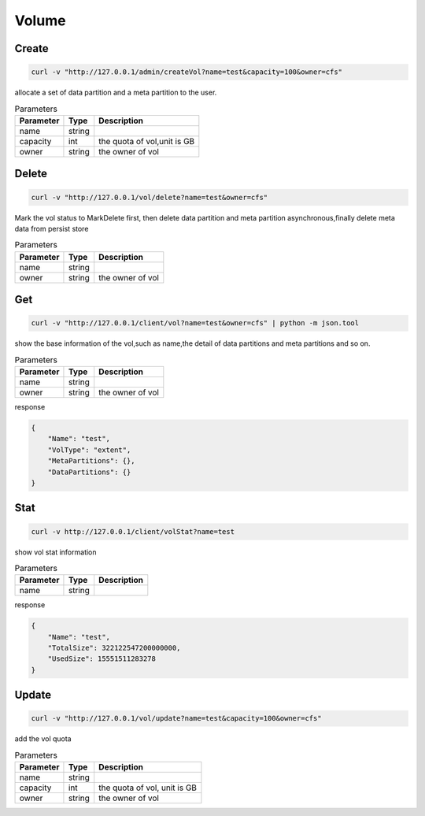 Volume
======

Create
----------

.. code-block:: bash

   curl -v "http://127.0.0.1/admin/createVol?name=test&capacity=100&owner=cfs"


allocate a set of data partition and a meta partition to the user.

.. csv-table:: Parameters
   :header: "Parameter", "Type", "Description"
   
   "name", "string", ""
   "capacity", "int", "the quota of vol,unit is GB"
   "owner", "string", "the owner of vol"

Delete
-------------

.. code-block:: bash

   curl -v "http://127.0.0.1/vol/delete?name=test&owner=cfs"


Mark the vol status to MarkDelete first, then delete data partition and meta partition asynchronous,finally delete meta data from persist store

.. csv-table:: Parameters
   :header: "Parameter", "Type", "Description"
   
   "name", "string", ""
   "owner", "string", "the owner of vol"

Get
---------

.. code-block:: bash

   curl -v "http://127.0.0.1/client/vol?name=test&owner=cfs" | python -m json.tool


show the base information of the vol,such as name,the detail of data partitions and meta partitions and so on.

.. csv-table:: Parameters
   :header: "Parameter", "Type", "Description"
   
   "name", "string", ""
   "owner", "string", "the owner of vol"

response

.. code-block:: json

   {
       "Name": "test",
       "VolType": "extent",
       "MetaPartitions": {},
       "DataPartitions": {}
   }


Stat
-------

.. code-block:: bash

   curl -v http://127.0.0.1/client/volStat?name=test


show vol stat information

.. csv-table:: Parameters
   :header: "Parameter", "Type", "Description"
   
   "name", "string", ""

response

.. code-block:: json

   {
       "Name": "test",
       "TotalSize": 322122547200000000,
       "UsedSize": 15551511283278
   }


Update
----------

.. code-block:: bash

   curl -v "http://127.0.0.1/vol/update?name=test&capacity=100&owner=cfs"

add the vol quota

.. csv-table:: Parameters
   :header: "Parameter", "Type", "Description"

   "name", "string", ""
   "capacity", "int", "the quota of vol, unit is GB"
   "owner", "string", "the owner of vol"